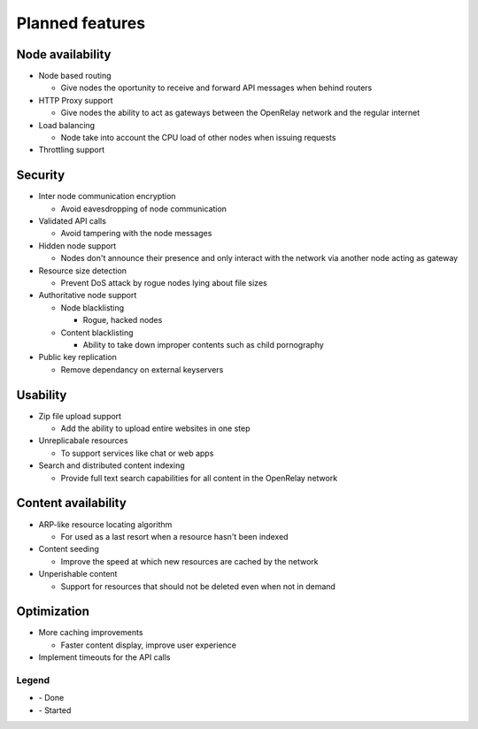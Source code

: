 .. |done| image:: _static/tick_circle.png
.. |started| image:: _static/arrow_circle_double.png

================
Planned features
================

Node availability
-----------------
* Node based routing

  * Give nodes the oportunity to receive and forward API messages when behind routers

* HTTP Proxy support

  * Give nodes the ability to act as gateways between the OpenRelay network and the regular internet 

* Load balancing

  * Node take into account the CPU load of other nodes when issuing requests
  
* Throttling support


Security
--------
* Inter node communication encryption

  * Avoid eavesdropping of node communication

* Validated API calls |done|

  * Avoid tampering with the node messages

* Hidden node support

  * Nodes don't announce their presence and only interact with the network via another node acting as gateway

* Resource size detection

  * Prevent DoS attack by rogue nodes lying about file sizes
  
* Authoritative node support

  * Node blacklisting
  
    * Rogue, hacked nodes
  
  * Content blacklisting
  
    * Ability to take down improper contents such as child pornography

* Public key replication

  * Remove dependancy on external keyservers


Usability
---------
* Zip file upload support |done|

  * Add the ability to upload entire websites in one step

* Unreplicabale resources

  * To support services like chat or web apps
  
* Search and distributed content indexing |started|

  * Provide full text search capabilities for all content in the OpenRelay network
  

Content availability
--------------------
* ARP-like resource locating algorithm

  * For used as a last resort when a resource hasn't been indexed

* Content seeding

  * Improve the speed at which new resources are cached by the network

* Unperishable content

  * Support for resources that should not be deleted even when not in demand


Optimization
------------
* More caching improvements

  * Faster content display, improve user experience

* Implement timeouts for the API calls |done|


Legend
~~~~~~
* |done| - Done
* |started| - Started

